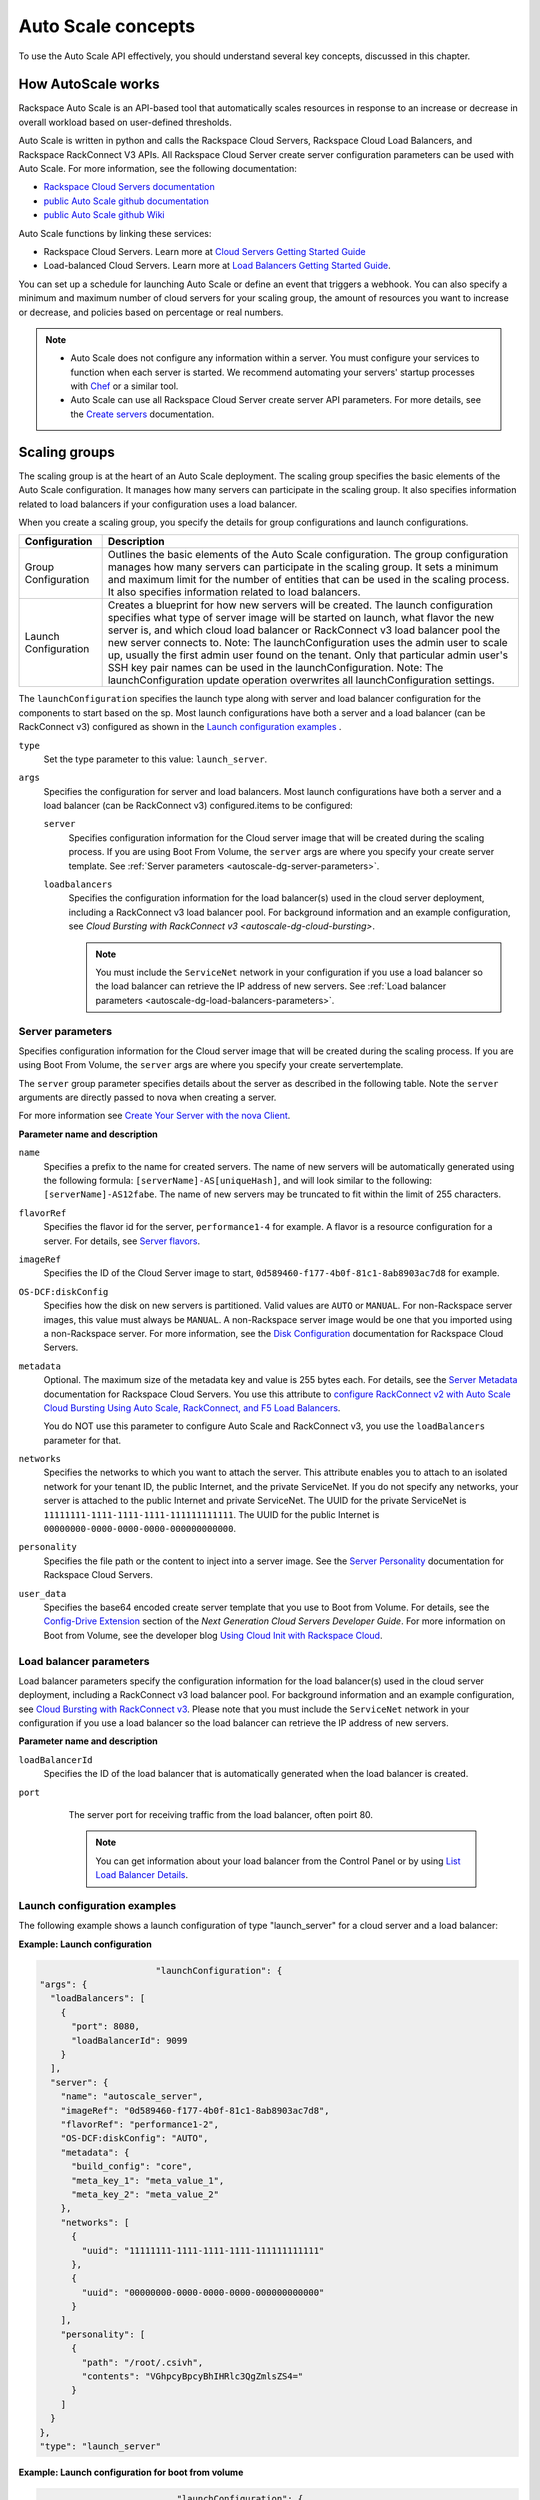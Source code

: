 .. _autoscale-dg-concepts:

Auto Scale concepts 
--------------------

To use the Auto Scale API effectively, you should understand several key concepts, 
discussed in this chapter.
 

.. _autoscale-dg-how-it-works:

How AutoScale works
~~~~~~~~~~~~~~~~~~~~~

Rackspace Auto Scale is an API-based tool that automatically scales
resources in response to an increase or decrease in overall workload
based on user-defined thresholds.

Auto Scale is written in python and calls the Rackspace Cloud Servers,
Rackspace Cloud Load Balancers, and Rackspace RackConnect V3 APIs. All
Rackspace Cloud Server create server configuration parameters can be
used with Auto Scale. For more information, see the following documentation:

-  `Rackspace Cloud Servers documentation`_
-  `public Auto Scale github documentation`_
-  `public Auto Scale github Wiki`_

Auto Scale functions by linking these services:

-  Rackspace Cloud Servers. Learn more at `Cloud Servers Getting Started Guide`_

-  Load-balanced Cloud Servers. Learn more at `Load Balancers Getting Started Guide`_.

You can set up a schedule for launching Auto Scale or define an event
that triggers a webhook. You can also specify a minimum and maximum
number of cloud servers for your scaling group, the amount of resources
you want to increase or decrease, and policies based on percentage or
real numbers.

..  note:: 
       -  Auto Scale does not configure any information within a server. You must configure your services 
          to function when each server is started. We recommend automating your servers' startup processes 
          with `Chef`_ or a similar tool.

       - Auto Scale can use all Rackspace Cloud Server create server API
         parameters. For more details, see the `Create servers`_  documentation.

.. _Cloud Servers Getting Started guide: http://docs.rackspace.com/servers/api/v2/cs-gettingstarted/content/overview.html         
.. _public Auto Scale github Wiki: https://github.com/rackerlabs/otter/wiki
.. _public Auto Scale github documentation: https://github.com/rackerlabs/otter/tree/master/doc
.. _Rackspace Cloud Servers documentation: http://docs.rackspace.com/ 
.. _Load Balancers Getting Started Guide: http://docs.rackspace.com/loadbalancers/api/v1.0/clb-getting-started/content/DB_doc_change_history.html
.. _Chef: http://www.opscode.com/chef/         
.. _Create servers: http://docs.rackspace.com/servers/api/v2/cs-devguide/content/CreateServers.html

         
.. _autoscale-dg-scaling-groups:

Scaling groups
~~~~~~~~~~~~~~

The scaling group is at the heart of an Auto Scale deployment. The
scaling group specifies the basic elements of the Auto Scale
configuration. It manages how many servers can participate in the
scaling group. It also specifies information related to load balancers
if your configuration uses a load balancer.

When you create a scaling group, you specify the details for group
configurations and launch configurations.

+----------------------+-----------------------------------------------------------------------------------------------------------------------------------------------------------------------------------------------------------------------------------------------------------------------------------------------------------------------+
| Configuration        | Description                                                                                                                                                                                                                                                                                                           |
+======================+=======================================================================================================================================================================================================================================================================================================================+
| Group Configuration  | Outlines the basic elements of the Auto Scale configuration. The group configuration manages how many servers can participate in the scaling group. It sets a minimum and maximum limit for the number of entities that can be used in the scaling process. It also specifies information related to load balancers.  |
+----------------------+-----------------------------------------------------------------------------------------------------------------------------------------------------------------------------------------------------------------------------------------------------------------------------------------------------------------------+
| Launch Configuration | Creates a blueprint for how new servers will be created. The launch configuration specifies what type of server image will be started on launch, what flavor the new server is, and which cloud load balancer or RackConnect v3 load balancer pool the new server connects to.                                        |
|                      | Note: The launchConfiguration uses the admin user to scale up, usually the first admin user found on the tenant. Only that particular admin user's SSH key pair names can be used in the launchConfiguration.                                                                                                         |
|                      | Note: The launchConfiguration update operation overwrites all launchConfiguration settings.                                                                                                                                                                                                                           |
+----------------------+-----------------------------------------------------------------------------------------------------------------------------------------------------------------------------------------------------------------------------------------------------------------------------------------------------------------------+                                                                                                                                                                                                                                                                                                        

The ``launchConfiguration`` specifies the launch type along with server and load balancer configuration for the components to start based on the sp. Most launch configurations have both a server and a load balancer (can be RackConnect v3) configured as shown in the `Launch configuration examples`_ .

``type``
     Set the type parameter to this value: ``launch_server``.

``args``
        Specifies the configuration for server and load balancers. Most launch 
        configurations have both a server and a
        load balancer (can be RackConnect v3) configured.items to be configured: 

        ``server``
             Specifies configuration information for the Cloud server 
             image that will be created during the scaling process. If you are using Boot From
             Volume, the ``server`` args are where you specify your create server
             template. See :ref:`Server parameters <autoscale-dg-server-parameters>`.

        ``loadbalancers``
             Specifies the configuration information for the load balancer(s) used in
             the cloud server deployment, including a RackConnect v3 load balancer
             pool. For background information and an example configuration, see
             `Cloud Bursting with RackConnect v3 <autoscale-dg-cloud-bursting>`. 

             .. note:: 
                You must include the ``ServiceNet`` network in your configuration 
                if you use a load balancer so the load balancer can retrieve the IP address of new
                servers. See :ref:`Load balancer parameters <autoscale-dg-load-balancers-parameters>`.


.. _autoscale-dg-server-parameters:
           
Server parameters
^^^^^^^^^^^^^^^^^^^^

Specifies configuration information for the Cloud server image that will
be created during the scaling process. If you are using Boot From
Volume, the ``server`` args are where you specify your create servertemplate.

The ``server`` group parameter specifies details about the server as
described in the following table. Note the ``server`` arguments are
directly passed to nova when creating a server.

For more information see `Create Your Server with the nova
Client`_.

**Parameter name and description**

``name``
     Specifies a prefix to the name for created servers. The name of new
     servers will be automatically generated using the following formula:
     ``[serverName]-AS[uniqueHash]``, and will look similar to the following:
     ``[serverName]-AS12fabe``. The name of new servers may be truncated to fit
     within the limit of 255 characters.

``flavorRef``
     Specifies the flavor id for the server, ``performance1-4`` for example. 
     A flavor is a resource configuration for a server. For details,
     see `Server flavors`_.
    
``imageRef``
     Specifies the ID of the Cloud Server image to start, 
     ``0d589460-f177-4b0f-81c1-8ab8903ac7d8`` for example.

``OS-DCF:diskConfig``
     Specifies how the disk on new servers is partitioned. Valid values are
     ``AUTO`` or ``MANUAL``. For non-Rackspace server images, this value
     must always be ``MANUAL``. A non-Rackspace server image would be one
     that you imported using a non-Rackspace server. For more information,
     see the `Disk Configuration`_  documentation for 
     Rackspace Cloud Servers.

``metadata``
    Optional. The maximum size of the metadata key and value is 255 bytes
    each. For details, see the `Server Metadata`_
    documentation for Rackspace Cloud Servers. You use this attribute to
    `configure RackConnect v2 with Auto Scale Cloud
    Bursting Using Auto Scale, RackConnect, and F5 Load Balancers`_.

    You do NOT use this parameter to configure Auto Scale and RackConnect
    v3, you use the ``loadBalancers`` parameter for that.

``networks``
    Specifies the networks to which you want to attach the server. This
    attribute enables you to attach to an isolated network for your tenant
    ID, the public Internet, and the private ServiceNet. If you do not
    specify any networks, your server is attached to the public Internet and
    private ServiceNet. The UUID for the private ServiceNet is
    ``11111111-1111-1111-1111-111111111111``. The UUID for the public Internet
    is ``00000000-0000-0000-0000-000000000000``.

``personality``
    Specifies the file path or the content to inject into a
    server image. See the `Server Personality`_ documentation for Rackspace Cloud Servers.

``user_data``
    Specifies the base64 encoded create server template that you use to Boot
    from Volume. For details, see the `Config-Drive Extension`_
    section of the *Next Generation Cloud Servers Developer Guide*. For more
    information on Boot from Volume, see the developer blog 
    `Using Cloud Init with Rackspace Cloud`_.



.. _Create Your Server with the nova Client: http://docs.rackspace.com/servers/api/v2/cs-gettingstarted/content/nova_create_server.html`
.. _Server flavors: http://docs.rackspace.com/servers/api/v2/cs-devguide/content/server_flavors.html
.. _Disk Configuration: http://docs.rackspace.com/servers/api/v2/cs-devguide/content/diskconfig_attribute.html
.. _Server Metadata: http://docs.rackspace.com/servers/api/v2/cs-devguide/content/Server_Metadata-d1e2529.html
.. _configure RackConnect v2 with Auto Scale Cloud Bursting Using Auto Scale, RackConnect, and F5 Load Balancers: http://www.rackspace.com/knowledge_center/article/cloud-bursting-using-auto-scale-rackconnect-and-f5-load-balancers
.. _Server Personality: http://docs.rackspace.com/servers/api/v2/cs-devguide/content/Server_Personality-d1e2543.html
.. _Config-Drive Extension: http://docs.rackspace.com/servers/api/v2/cs-devguide/content/config_drive_ext.html
.. _Using Cloud Init with Rackspace Cloud: https://developer.rackspace.com/blog/using-cloud-init-with-rackspace-cloud/



.. _autoscale-dg-load-balancers-parameters:

Load balancer parameters
^^^^^^^^^^^^^^^^^^^^^^^^^^

Load balancer parameters specify the configuration information for the load balancer(s) used in
the cloud server deployment, including a RackConnect v3 load balancer
pool. For background information and an example configuration, see
`Cloud Bursting with RackConnect
v3 <auto_scale_core_concepts.html#RCv3>`__. Please note that you must
include the ``ServiceNet`` network in your configuration if you use a
load balancer so the load balancer can retrieve the IP address of new
servers.

**Parameter name and description**

``loadBalancerId``
    Specifies the ID of the load balancer that is automatically generated
    when the load balancer is created.

``port``
    The server port for receiving traffic from the load balancer, often poirt 80. 

    .. note:: 
    	  You can get information about your load balancer from the Control Panel
      	  or by using `List Load Balancer Details`_.
      		
      
 .. _List Load Balancer Details: http://docs.rackspace.com/loadbalancers/api/v1.0/clb-getting-started/content/List_LB_Details.html     

      
.. _autoscale-dg-launch-config-examples:

Launch configuration examples
^^^^^^^^^^^^^^^^^^^^^^^^^^^^^^
    
The following example shows a launch configuration of type
"launch\_server" for a cloud server and a load balancer:

 
**Example: Launch configuration**

.. code::  sh

                              "launchConfiguration": {
        "args": {
          "loadBalancers": [
            {
              "port": 8080,
              "loadBalancerId": 9099
            }
          ],
          "server": {
            "name": "autoscale_server",
            "imageRef": "0d589460-f177-4b0f-81c1-8ab8903ac7d8",
            "flavorRef": "performance1-2",
            "OS-DCF:diskConfig": "AUTO",
            "metadata": {
              "build_config": "core",
              "meta_key_1": "meta_value_1",
              "meta_key_2": "meta_value_2"
            },
            "networks": [
              {
                "uuid": "11111111-1111-1111-1111-111111111111"
              },
              {
                "uuid": "00000000-0000-0000-0000-000000000000"
              }
            ],
            "personality": [
              {
                "path": "/root/.csivh",
                "contents": "VGhpcyBpcyBhIHRlc3QgZmlsZS4="
              }
            ]
          }
        },
        "type": "launch_server"

                        

 
**Example: Launch configuration for boot from volume**

.. code::  sh

                                  "launchConfiguration": {
        "args": {
          "server": {
            "name": "autoscale_server",
            "imageRef": "0d589460-f177-4b0f-81c1-8ab8903ac7d8",
            "flavorRef": "performance1-2",
            "OS-DCF:diskConfig": "AUTO",
            "metadata": {
              "build_config": "core",
              "meta_key_1": "meta_value_1",
              "meta_key_2": "meta_value_2"
            },
            "user_data": "very long base64 encoded string goes here"
            "networks": [
              {
                "uuid": "11111111-1111-1111-1111-111111111111"
              },
              {
                "uuid": "00000000-0000-0000-0000-000000000000"
              }
            ],
            "personality": [
              {
                "path": "/root/.csivh",
                "contents": "VGhpcyBpcyBhIHRlc3QgZmlsZS4="
              }
            ]
          }
        },
        "type": "launch_server"

                            

The "very long base64 encoded string"would provide your create server
template.

Here is an example of a very simple create server template that you
could base64 encode. You can use this template to install the apache2 package
and runs a shell command.

 
**Example: Create server template for RackConnect v3**

.. code::  sh

                                {
        "type": "launch_server",
        "args": {
            "loadBalancers": [
                {
                    "loadBalancerId": "4fe1b258-f7c9-4688-a3ab-0c90e654b98",
                    "type": "RackConnectV3"
                },
                {
                    "loadBalancerId": "cf2c0cc4-7631-4863-ad22-fb8fc2b6b8d",
                    "type": "RackConnectV3"
                }
            ],
            "server": {
                "flavorRef": "performance1-1",
                "imageRef": "3cb52e99-ccb8-490f-a482-9eba116bae9",
                "name": "jp-as-sg-wosn",
                "metadata": {},
                "networks": [
                    {
                        "uuid": "07426958-1ebf-4c38-b032-d456820ca2a"
                    }
                ]
            }
        }
    }


Learn more
***********
    
See the following topics for information about configuring Cloud Servers through an API.

-   `Next Generation Cloud Servers Getting 
    Started Guide <http://docs.rackspace.com/servers/api/v2/cs-gettingstarted/content/overview.html>`__

-   `Next Generation Cloud Servers Developer 
    Guide <http://docs.rackspace.com/servers/api/v2/cs-devguide/content/ch_api_operations.html>`__

-   `RackConnect v3 API <http://docs.rcv3.apiary.io/>`__

See these topics for information about configuring Cloud Load Balancers through an API:

-   `Rackspace Cloud Load Balancers Getting
    Started <http://docs.rackspace.com/loadbalancers/api/v1.0/clb-getting-started/content/DB_pverview.html>`__

-   `Rackspace Cloud Load Balancers Developer 
    Guide <http://docs.rackspace.com/loadbalancers/api/v1.0/clb-devguide/content/api_operations-d1e1354.html>`__

.. _autoscale-dg-webhooks-and-capabilities:

Webhooks and capability URLs
~~~~~~~~~~~~~~~~~~~~~~~~~~~~~~~

Auto Scale uses webhooks to initiate scaling events. A webhook is an
industry-standard protocol for sending events between systems; for Auto
Scale, they are used to execute policies. A webhook consists of an HTTP
callback that is triggered by some user-defined event, such as an alarm
that is set through Cloud Monitoring or another monitoring service. When
that event occurs, the source site makes an HTTP request to the URI
configured for the webhook.

A webhook contains a POST call to a defined URL, potentially with a
payload in the POST body. You can send webhooks with a simple call in
the library that you are using. You can also send them manually via
cURL:

 
**Example: POST request to execute a webhook**

.. code::  

    curl -v https://example.com/webhook -X POST -d "payload=payload"

Auto Scale only supports anonymous webhooks. In regular webhooks, the
{webhook\_version}/{webhook\_hash} is specified by URL. In anonymous
webhooks, the URL is replaced with a hash that is known only to the
issuer— because no authentication is needed, the webhook is considered
"anonymous."

Auto Scale uses Capability URLs in conjunction with webhooks. Capability
URLs are URLs that give authorization for a certain action or event. If
you know the URL, you have access to it and you can use the URL to
trigger a specific event. Capability URLs are usually long, and random,
and cannot be guessed by a user.

When a webhook is created, Auto Scale creates values for the
``capabilityVersion`` and ``capabilityHash`` parameters. These values
are created per webhook, not per policy. When you create a webhook, you
associate it with a policy. The response to the webhook creation request
includes a single capability URL that is also, by inheritance,
associated with the policy.

The Auto Scale webhook architecture allows Auto Scale to be integrated
with other systems, for example, monitoring systems. So, now you have
this URL that will execute a specific policy and you can fire off that
URL based on events happening outside of Auto Scale.

To execute a capability URL, locate the URL in your webhook, and then
submit a **POST** request against it, as shown in the following example:

 
**Example: POST request to execute a capability URL**

.. code::  

       curl --include \
       --request POST \
       "https://ord.autoscale.api.rackspacecloud.com/v1.0/execute/1/be624bfb20f07baddc278cd978c1ddca56bdb29a1c7b70bbeb229fe0b862c134" -v

                        
                        
Executing a capability URL or an anon`ymous webhook will always return a
202, ``Accepted``, response code, even if the request fails because of
an invalid configuration. This is done to prevent information leakage.

..  note:: 
    To execute anonymous webhooks and capability URLs, no authentication is
    needed. You can use a capability URL to trigger multiple webhooks.
    
    
.. _autoscale-dg-scaling-policies:

Scaling policies
~~~~~~~~~~~~~~~~~~~

Auto Scale uses policies to define the scaling activity that will take
place, as well as when and how that scaling activity will take place.
Scaling policies specify how to modify the scaling group and its
behavior. You can specify multiple policies to manage a scaling group.

You can create two kinds of Auto Scale policies:

-  Policies that trigger Auto Scale activities through a webhook.

-  Policies that trigger Auto Scale activities based on a schedule.


.. _autoscale-dg-webhook-based-policies:

Webhook-based policies
^^^^^^^^^^^^^^^^^^^^^^^^

You can define a scaling policy that is invoked by a webhook when a
predefined event occurs.

..  note:: 
    The ``change``, ``changePercent``, and ``desiredCapacity`` parameters
    are mutually exclusive. You can only set one of them per policy.

To configure a webhook-based policy, you set the ``type``\ parameter to
``webhook`` and then specify the parameter values.


**Webhook-triggered Policies parameter descriptions**

``change``
     Specifies the number of entities to add or remove, for example "1"
     implies that 1 server needs to be added. Use to change the number of
     servers to a specific number. If a positive number is used, servers are
     added; if a negative number is used, servers are removed.
     
``changePercent``
     Specifies the change value in per cent. Use to change the percentage of
     servers relative to the current number of servers. If a positive number
     is used, servers are added; if a negative number is used, servers are
     removed. The absolute change in the number of servers is always rounded
     up. For example, if -X% of the current number of servers translates to
     -0.5 or -0.25 or -0.75 servers, the actual number of servers that
     will be shut down is 1.
     
``desiredCapacity``
     Specifies the final capacity that is desired by the scale up event. Note
     that this value is always rounded up. Use to specify a number of servers
     for the policy to implement—by either adding or removing servers as
     needed.
     
The webhook object takes no ``args`` parameter.

..  note:: 
    The ``change``, ``changePercent``, and ``desiredCapacity`` parameters
    are mutually exclusive. You can only set one of them per policy.
    
.. _autoscale-dg-schedule-based-policies:

Schedule-based policies
^^^^^^^^^^^^^^^^^^^^^^^^^

You can define a scaling policy that is invoked by a preset schedule.

..  note:: 
    The ``change``, ``changePercent``, and ``desiredCapacity`` parameters
    are mutually exclusive. You can only set one of them per policy.

To configure a schedule-based policy, set the ``type`` parameter to
"schedule" and then specify the parameter values.

**Scheduled-based Policy parameter descriptions**

``change``
    Specifies the number of entities to add or remove, for example "1"
    implies that 1 server needs to be added. Use to change the number of
    servers to a specific number. If a positive number is used, servers are
    added; if a negative number is used, servers are removed.

``changePercent``
    Specifies the change value, in incremental stages or per cent. Use to
    change the percentage of servers relative to the current number of
    servers. If a positive number is used, servers are added; if a negative
    number is used, servers are removed. The absolute change in the number
    of servers is always rounded up. For example, if -X% of the current
    number of servers translates to -0.5 or -0.25 or -0.75 servers, the
    actual number of servers that will be shut down is 1.

``desiredCapacity``
    Specifies final capacity that is desired by the scale up event. Use to
    specify a number of servers for the policy to implement—by either adding
    or removing servers as needed.

``args``
    Provide information related to the time when the policy is supposed to
    be invoked.

For example to use Cron, a time-based job scheduler, specify the
time to invoke the policy in CRON format, as shown in the
following example, which configures the policy to be invoked at 6 AM
every day:

 
**Example: Schedule-based policy using cron**

.. code::  

      [
        {
        "cooldown": 600,
         "args": 
            {"cron": "0 6 * * *"
            },
         "type": "schedule",
         "name": "testscheduler_736835",
         "desiredCapacity": 2
        }
      ]

To set the time at which the policy will be invoked directly, without
Cron, use the "at" argument and specify the time using the format that
is shown in the following example:

 
**Example: Schedule-based policy specifying direct time**

.. code::  

    [
        {
         "cooldown": 600,
         "args": {
            "at": "2013-11-06T22:28:21.684336Z"
            },
         "type": "schedule",
         "name": "testscheduler_497090",
         "desiredCapacity": 2
        }
    ]

.. _autoscale-dg-scale-by-percent:

Scaling by percentage
^^^^^^^^^^^^^^^^^^^^^^

You can define a policy that scales your server resources up and down by
a predefined percentage. For example, you can define a policy to
increase your resources by 20% if a certain predefined event occurs as illustrated in 
the following figure.

**Scale by percentage in response to webhook trigger event**

.. image:: _images/scaleby-percentage.png
   :alt: Scaling by percentage example
   

.. _autoscale-dg-using-min-and-max-values:
   
Using the min and max values with policies
^^^^^^^^^^^^^^^^^^^^^^^^^^^^^^^^^^^^^^^^^^^^^

When setting up your scaling groups, you configure the minimum and
maximum number of resources that are allowed. These values are specified
in the ``minEntities`` and ``maxEntities`` parameters under group
configuration, and are invoked whenever you update your group
configuration.

.. Important:: 
     If the number of resources that is specified in a policy differs from
     the amount that is specified under group configuration, the
     preconfigured values take precedence.
     
**Scale by percentage based on min and max values**

.. image:: _images/min-and-max.png
   :alt: Scaling by percentage example
   
   
.. _autoscale-dg-delete-resources:

Deleting resources
^^^^^^^^^^^^^^^^^^^^^

You can set a policy to specify when to delete resources, 
and how many resources to delete.

When deleting servers, Auto Scale follows these rules:

-  If no new servers are in the process of being built, the oldest
   servers are deleted first.

-  If new servers are in the process of being built and in a "pending"
   state, these servers are deleted first.

The following diagram illustrates how the deletion process works.

**Delete policy for server resources**

.. image::  _images/delete-policy.png
   :alt: Delete servers policy


.. _autoscale-dg-cooldowns:

Cooldowns
~~~~~~~~~~~~

Auto Scale supports a cooldown feature. A cooldown is a configured
period of time that must pass between actions. Cooldowns only apply to
webhook-based configurations. By configuring group cooldowns, you
control how often a group can have a policy applied, which can help
servers scaling up to complete the scale up before another policy is
executed. By configuring policy cooldowns, you control how often a
policy can be executed, which can help provide quick scale-ups and
gradual scale-downs.

Cooldowns work the following way:

-  Group cooldowns control how often a group can be modified by denying
   all policy executions until the cooldown expires—even if conditions
   exist that would trigger one.

-  Policy cooldowns control how often a single, specific policy can be
   executed. For example, a policy cooldown can require at least six
   hours until any successive scale down policies are reactivated.

..  note:: 
        Cooldown configuration is irrelevant for schedule-based configurations
        and the Group Cooldown and Policy Cooldown can both be set to 0 (null).


.. _autoscale-dg-schedule-based-configurations:

Schedule-based configurations
~~~~~~~~~~~~~~~~~~~~~~~~~~~~~~~~

You can configure Auto Scale to be triggered based on a user-defined
schedule that is specified in one or more policies.

This configuration option is helpful if you know that your Cloud Servers
deployment will need additional resources during certain peak times. For
example, if you need additional server resources during the weekend, you
can define a policy that adds 50 servers on Friday evening and then
removes these servers again on Sunday evening to return to a regular
operational state.

**Scale servers by schedule**

.. image::  _images/scaleby-schedule.png
   :alt: Scale by schedule policy


.. _autoscale-dg-event-based-configurations:

Event-based configurations
~~~~~~~~~~~~~~~~~~~~~~~~~~~~

You can configure Auto Scale to be triggered through a webhook, based on
a predefined alarm or threshold that has been previously set up in a
monitoring service. Event-based configuration works the following way:

#. In your monitoring service, you configure alarms that are triggered
   when a high utilization of resources occurs

#. In Auto Scale, you configure a scaling group, scaling policies, and a
   webhook to be triggered when your monitoring service sets off an
   alarm for high utilization of resources.

#. The webhook launches the Auto Scale service, which looks up the
   policy that has been defined in accordance with the webhook. This
   policy determines the amount of cloud servers that need to be added
   or removed.

..  note:: 
        Servers added through a webhook triggered by an external monitoring
        service will not be automatically monitored by the external monitoring
        service.


.. _autoscale-dg-cloud-bursting:

Cloud bursting with RackConnect v3
~~~~~~~~~~~~~~~~~~~~~~~~~~~~~~~~~~~~~

You can use Auto Scale with a hybrid, dedicated and cloud, solution to
"burst" into the cloud when extra servers are temporarily needed. To do
this, you use RackConnect v3, a Rackspace solution that works with
Rackspace cloud servers and creates a secure bridge between the
Rackspace cloud and your dedicated hardware.

To get started with RackConnect v3 cloud bursting:

-  Contact your Rackspace Support team and tell them what you want to
   do. They will configure a load balancer pool for you and give you the
   UUID.

-  Configure your ``launchConfiguration loadBalancers`` attributes with
   the load balancer pool UUID that was given to you as the
   ``loadBalancerId`` and use ``RackConnect v3`` for the ``type``. Do
   not set a value for ``port``.

 
**Example: RackConnect v3 launchConfiguration with two load balancer pools**

.. code::  

       {
        "type": "launch_server",
        "args": {
            "loadBalancers": [
                {
                    "loadBalancerId": "4fe1b258-f7c9-4688-a3ab-0c90e654b98",
                    "type": "RackConnectV3"
                },
                {
                    "loadBalancerId": "cf2c0cc4-7631-4863-ad22-fb8fc2b6b8d",
                    "type": "RackConnectV3"
                }
            ],
            "server": {
                "flavorRef": "performance1-1",
                "imageRef": "3cb52e99-ccb8-490f-a482-9eba116bae9",
                "name": "jp-as-sg-wosn",
                "metadata": {},
                "networks": [
                    {
                        "uuid": "07426958-1ebf-4c38-b032-d456820ca2a"
                    }
                ]
            }
        }
    }

                            

**Related information**

- `RackConnect product information`_
- `Knowledge Center articles for RackConnect`_.

.. _RackConnect product information: http://www.rackspace.com/cloud/hybrid/rackconnect
.. _Knowledge Center articles for RackConnect: http://www.rackspace.com/knowledge_center/product-page/rackconnect
